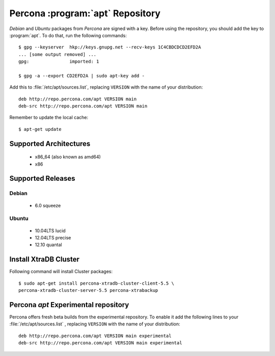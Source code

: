 .. _apt-repo:

===============================================
 Percona :program:`apt` Repository
===============================================

*Debian* and *Ubuntu* packages from *Percona* are signed with a key. Before using the repository, you should add the key to :program:`apt`. To do that, run the following commands: ::

  $ gpg --keyserver  hkp://keys.gnupg.net --recv-keys 1C4CBDCDCD2EFD2A
  ... [some output removed] ...
  gpg:               imported: 1
  
  $ gpg -a --export CD2EFD2A | sudo apt-key add -

Add this to :file:`/etc/apt/sources.list`, replacing ``VERSION`` with the name of your distribution: ::

  deb http://repo.percona.com/apt VERSION main 
  deb-src http://repo.percona.com/apt VERSION main

Remember to update the local cache: ::

  $ apt-get update

Supported Architectures
=======================

 * x86_64 (also known as amd64)
 * x86

Supported Releases
==================

Debian
------

 * 6.0 squeeze

Ubuntu
------

 * 10.04LTS lucid
 * 12.04LTS precise
 * 12.10 quantal


Install XtraDB Cluster
=======================

Following command will install Cluster packages: :: 

  $ sudo apt-get install percona-xtradb-cluster-client-5.5 \
  percona-xtradb-cluster-server-5.5 percona-xtrabackup

Percona `apt` Experimental repository
=====================================

Percona offers fresh beta builds from the experimental repository. To enable it add the following lines to your  :file:`/etc/apt/sources.list` , replacing ``VERSION`` with the name of your distribution: ::

  deb http://repo.percona.com/apt VERSION main experimental
  deb-src http://repo.percona.com/apt VERSION main experimental
